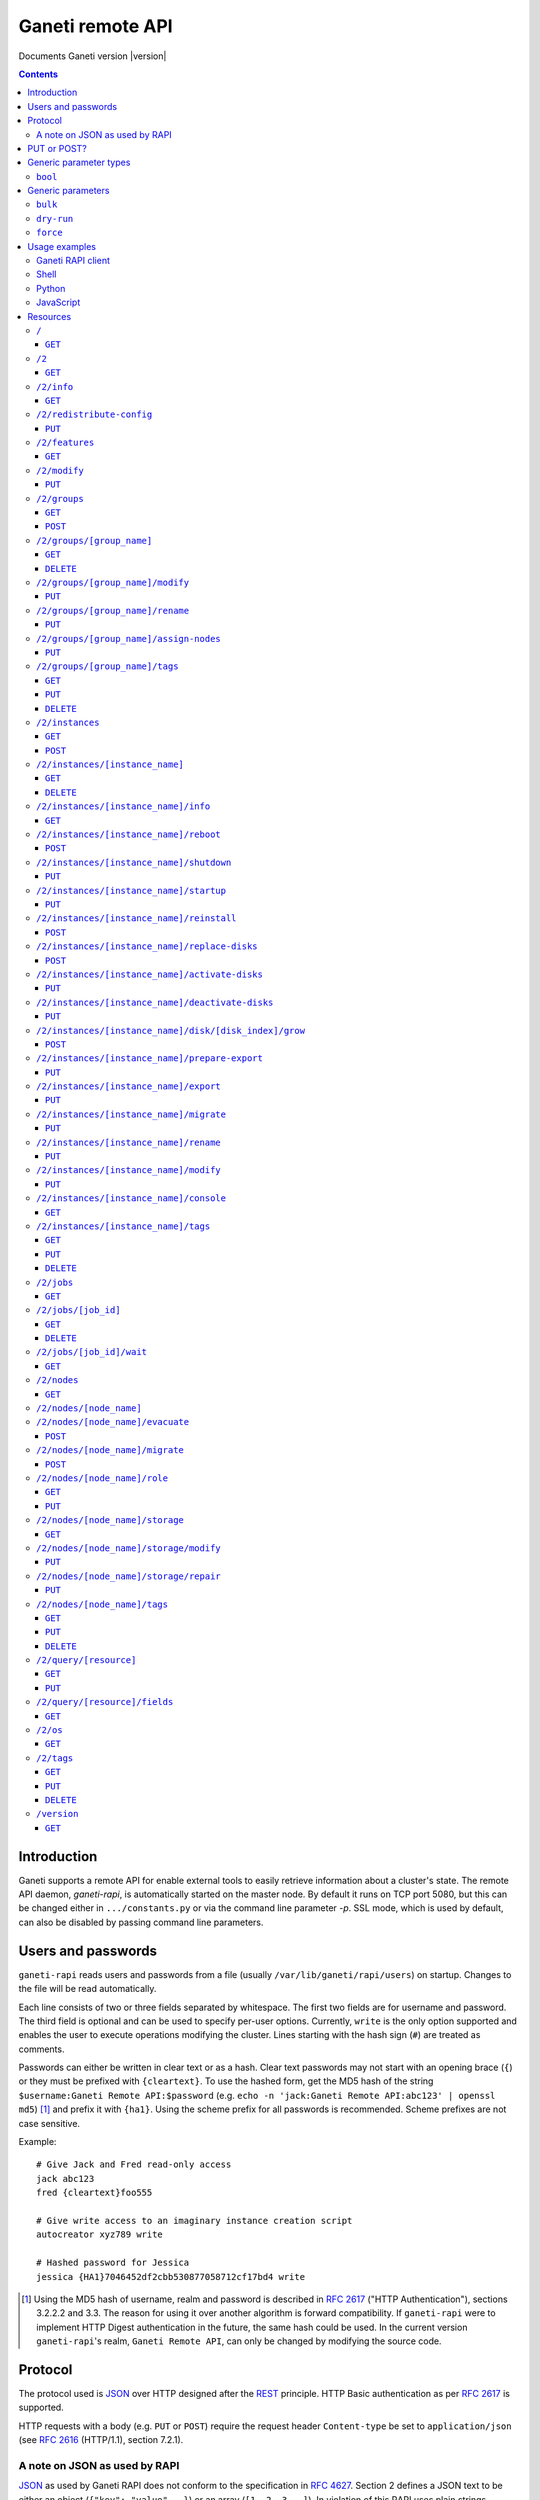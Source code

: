 Ganeti remote API
=================

Documents Ganeti version |version|

.. contents::

Introduction
------------

Ganeti supports a remote API for enable external tools to easily
retrieve information about a cluster's state. The remote API daemon,
*ganeti-rapi*, is automatically started on the master node. By default
it runs on TCP port 5080, but this can be changed either in
``.../constants.py`` or via the command line parameter *-p*. SSL mode,
which is used by default, can also be disabled by passing command line
parameters.


Users and passwords
-------------------

``ganeti-rapi`` reads users and passwords from a file (usually
``/var/lib/ganeti/rapi/users``) on startup. Changes to the file will be
read automatically.

Each line consists of two or three fields separated by whitespace. The
first two fields are for username and password. The third field is
optional and can be used to specify per-user options. Currently,
``write`` is the only option supported and enables the user to execute
operations modifying the cluster. Lines starting with the hash sign
(``#``) are treated as comments.

Passwords can either be written in clear text or as a hash. Clear text
passwords may not start with an opening brace (``{``) or they must be
prefixed with ``{cleartext}``. To use the hashed form, get the MD5 hash
of the string ``$username:Ganeti Remote API:$password`` (e.g. ``echo -n
'jack:Ganeti Remote API:abc123' | openssl md5``) [#pwhash]_ and prefix
it with ``{ha1}``. Using the scheme prefix for all passwords is
recommended. Scheme prefixes are not case sensitive.

Example::

  # Give Jack and Fred read-only access
  jack abc123
  fred {cleartext}foo555

  # Give write access to an imaginary instance creation script
  autocreator xyz789 write

  # Hashed password for Jessica
  jessica {HA1}7046452df2cbb530877058712cf17bd4 write


.. [#pwhash] Using the MD5 hash of username, realm and password is
   described in :rfc:`2617` ("HTTP Authentication"), sections 3.2.2.2 and
   3.3. The reason for using it over another algorithm is forward
   compatibility. If ``ganeti-rapi`` were to implement HTTP Digest
   authentication in the future, the same hash could be used.
   In the current version ``ganeti-rapi``'s realm, ``Ganeti Remote
   API``, can only be changed by modifying the source code.


Protocol
--------

The protocol used is JSON_ over HTTP designed after the REST_ principle.
HTTP Basic authentication as per :rfc:`2617` is supported.

.. _JSON: http://www.json.org/
.. _REST: http://en.wikipedia.org/wiki/Representational_State_Transfer

HTTP requests with a body (e.g. ``PUT`` or ``POST``) require the request
header ``Content-type`` be set to ``application/json`` (see :rfc:`2616`
(HTTP/1.1), section 7.2.1).


A note on JSON as used by RAPI
++++++++++++++++++++++++++++++

JSON_ as used by Ganeti RAPI does not conform to the specification in
:rfc:`4627`. Section 2 defines a JSON text to be either an object
(``{"key": "value", …}``) or an array (``[1, 2, 3, …]``). In violation
of this RAPI uses plain strings (``"master-candidate"``, ``"1234"``) for
some requests or responses. Changing this now would likely break
existing clients and cause a lot of trouble.

.. highlight:: ruby

Unlike Python's `JSON encoder and decoder
<http://docs.python.org/library/json.html>`_, other programming
languages or libraries may only provide a strict implementation, not
allowing plain values. For those, responses can usually be wrapped in an
array whose first element is then used, e.g. the response ``"1234"``
becomes ``["1234"]``. This works equally well for more complex values.
Example in Ruby::

  require "json"

  # Insert code to get response here
  response = "\"1234\""

  decoded = JSON.parse("[#{response}]").first

Short of modifying the encoder to allow encoding to a less strict
format, requests will have to be formatted by hand. Newer RAPI requests
already use a dictionary as their input data and shouldn't cause any
problems.


PUT or POST?
------------

According to :rfc:`2616` the main difference between PUT and POST is
that POST can create new resources but PUT can only create the resource
the URI was pointing to on the PUT request.

Unfortunately, due to historic reasons, the Ganeti RAPI library is not
consistent with this usage, so just use the methods as documented below
for each resource.

For more details have a look in the source code at
``lib/rapi/rlib2.py``.


Generic parameter types
-----------------------

A few generic refered parameter types and the values they allow.

``bool``
++++++++

A boolean option will accept ``1`` or ``0`` as numbers but not
i.e. ``True`` or ``False``.

Generic parameters
------------------

A few parameter mean the same thing across all resources which implement
it.

``bulk``
++++++++

Bulk-mode means that for the resources which usually return just a list
of child resources (e.g. ``/2/instances`` which returns just instance
names), the output will instead contain detailed data for all these
subresources. This is more efficient than query-ing the sub-resources
themselves.

``dry-run``
+++++++++++

The boolean *dry-run* argument, if provided and set, signals to Ganeti
that the job should not be executed, only the pre-execution checks will
be done.

This is useful in trying to determine (without guarantees though, as in
the meantime the cluster state could have changed) if the operation is
likely to succeed or at least start executing.

``force``
+++++++++++

Force operation to continue even if it will cause the cluster to become
inconsistent (e.g. because there are not enough master candidates).

Usage examples
--------------

You can access the API using your favorite programming language as long
as it supports network connections.

Ganeti RAPI client
++++++++++++++++++

Ganeti includes a standalone RAPI client, ``lib/rapi/client.py``.

Shell
+++++

.. highlight:: sh

Using wget::

   wget -q -O - https://CLUSTERNAME:5080/2/info

or curl::

  curl https://CLUSTERNAME:5080/2/info


Python
++++++

.. highlight:: python

::

  import urllib2
  f = urllib2.urlopen('https://CLUSTERNAME:5080/2/info')
  print f.read()


JavaScript
++++++++++

.. warning:: While it's possible to use JavaScript, it poses several
   potential problems, including browser blocking request due to
   non-standard ports or different domain names. Fetching the data on
   the webserver is easier.

.. highlight:: javascript

::

  var url = 'https://CLUSTERNAME:5080/2/info';
  var info;
  var xmlreq = new XMLHttpRequest();
  xmlreq.onreadystatechange = function () {
    if (xmlreq.readyState != 4) return;
    if (xmlreq.status == 200) {
      info = eval("(" + xmlreq.responseText + ")");
      alert(info);
    } else {
      alert('Error fetching cluster info');
    }
    xmlreq = null;
  };
  xmlreq.open('GET', url, true);
  xmlreq.send(null);

Resources
---------

.. highlight:: javascript

``/``
+++++

The root resource.

It supports the following commands: ``GET``.

``GET``
~~~~~~~

Shows the list of mapped resources.

Returns: a dictionary with 'name' and 'uri' keys for each of them.

``/2``
++++++

The ``/2`` resource, the root of the version 2 API.

It supports the following commands: ``GET``.

``GET``
~~~~~~~

Show the list of mapped resources.

Returns: a dictionary with ``name`` and ``uri`` keys for each of them.

``/2/info``
+++++++++++

Cluster information resource.

It supports the following commands: ``GET``.

``GET``
~~~~~~~

Returns cluster information.

Example::

  {
    "config_version": 2000000,
    "name": "cluster",
    "software_version": "2.0.0~beta2",
    "os_api_version": 10,
    "export_version": 0,
    "candidate_pool_size": 10,
    "enabled_hypervisors": [
      "fake"
    ],
    "hvparams": {
      "fake": {}
     },
    "default_hypervisor": "fake",
    "master": "node1.example.com",
    "architecture": [
      "64bit",
      "x86_64"
    ],
    "protocol_version": 20,
    "beparams": {
      "default": {
        "auto_balance": true,
        "vcpus": 1,
        "memory": 128
       }
      }
    }


``/2/redistribute-config``
++++++++++++++++++++++++++

Redistribute configuration to all nodes.

It supports the following commands: ``PUT``.

``PUT``
~~~~~~~

Redistribute configuration to all nodes. The result will be a job id.


``/2/features``
+++++++++++++++

``GET``
~~~~~~~

Returns a list of features supported by the RAPI server. Available
features:

.. pyassert::

  rlib2.ALL_FEATURES == set([rlib2._INST_CREATE_REQV1,
                             rlib2._INST_REINSTALL_REQV1,
                             rlib2._NODE_MIGRATE_REQV1,
                             rlib2._NODE_EVAC_RES1])

:pyeval:`rlib2._INST_CREATE_REQV1`
  Instance creation request data version 1 supported.
:pyeval:`rlib2._INST_REINSTALL_REQV1`
  Instance reinstall supports body parameters.
:pyeval:`rlib2._NODE_MIGRATE_REQV1`
  Whether migrating a node (``/2/nodes/[node_name]/migrate``) supports
  request body parameters.
:pyeval:`rlib2._NODE_EVAC_RES1`
  Whether evacuating a node (``/2/nodes/[node_name]/evacuate``) returns
  a new-style result (see resource description)


``/2/modify``
++++++++++++++++++++++++++++++++++++++++

Modifies cluster parameters.

Supports the following commands: ``PUT``.

``PUT``
~~~~~~~

Returns a job ID.

Body parameters:

.. opcode_params:: OP_CLUSTER_SET_PARAMS


``/2/groups``
+++++++++++++

The groups resource.

It supports the following commands: ``GET``, ``POST``.

``GET``
~~~~~~~

Returns a list of all existing node groups.

Example::

    [
      {
        "name": "group1",
        "uri": "\/2\/groups\/group1"
      },
      {
        "name": "group2",
        "uri": "\/2\/groups\/group2"
      }
    ]

If the optional bool *bulk* argument is provided and set to a true value
(i.e ``?bulk=1``), the output contains detailed information about node
groups as a list.

Example::

    [
      {
        "name": "group1",
        "node_cnt": 2,
        "node_list": [
          "node1.example.com",
          "node2.example.com"
        ],
        "uuid": "0d7d407c-262e-49af-881a-6a430034bf43"
      },
      {
        "name": "group2",
        "node_cnt": 1,
        "node_list": [
          "node3.example.com"
        ],
        "uuid": "f5a277e7-68f9-44d3-a378-4b25ecb5df5c"
      }
    ]

``POST``
~~~~~~~~

Creates a node group.

If the optional bool *dry-run* argument is provided, the job will not be
actually executed, only the pre-execution checks will be done.

Returns: a job ID that can be used later for polling.

Body parameters:

.. opcode_params:: OP_GROUP_ADD

Earlier versions used a parameter named ``name`` which, while still
supported, has been renamed to ``group_name``.


``/2/groups/[group_name]``
++++++++++++++++++++++++++

Returns information about a node group.

It supports the following commands: ``GET``, ``DELETE``.

``GET``
~~~~~~~

Returns information about a node group, similar to the bulk output from
the node group list.

``DELETE``
~~~~~~~~~~

Deletes a node group.

It supports the ``dry-run`` argument.


``/2/groups/[group_name]/modify``
+++++++++++++++++++++++++++++++++

Modifies the parameters of a node group.

Supports the following commands: ``PUT``.

``PUT``
~~~~~~~

Returns a job ID.

Body parameters:

.. opcode_params:: OP_GROUP_SET_PARAMS
   :exclude: group_name


``/2/groups/[group_name]/rename``
+++++++++++++++++++++++++++++++++

Renames a node group.

Supports the following commands: ``PUT``.

``PUT``
~~~~~~~

Returns a job ID.

Body parameters:

.. opcode_params:: OP_GROUP_RENAME
   :exclude: group_name


``/2/groups/[group_name]/assign-nodes``
+++++++++++++++++++++++++++++++++++++++

Assigns nodes to a group.

Supports the following commands: ``PUT``.

``PUT``
~~~~~~~

Returns a job ID. It supports the ``dry-run`` and ``force`` arguments.

Body parameters:

.. opcode_params:: OP_GROUP_ASSIGN_NODES
   :exclude: group_name, force, dry_run


``/2/groups/[group_name]/tags``
+++++++++++++++++++++++++++++++

Manages per-nodegroup tags.

Supports the following commands: ``GET``, ``PUT``, ``DELETE``.

``GET``
~~~~~~~

Returns a list of tags.

Example::

    ["tag1", "tag2", "tag3"]

``PUT``
~~~~~~~

Add a set of tags.

The request as a list of strings should be ``PUT`` to this URI. The
result will be a job id.

It supports the ``dry-run`` argument.


``DELETE``
~~~~~~~~~~

Delete a tag.

In order to delete a set of tags, the DELETE request should be addressed
to URI like::

    /tags?tag=[tag]&tag=[tag]

It supports the ``dry-run`` argument.


``/2/instances``
++++++++++++++++

The instances resource.

It supports the following commands: ``GET``, ``POST``.

``GET``
~~~~~~~

Returns a list of all available instances.

Example::

    [
      {
        "name": "web.example.com",
        "uri": "\/instances\/web.example.com"
      },
      {
        "name": "mail.example.com",
        "uri": "\/instances\/mail.example.com"
      }
    ]

If the optional bool *bulk* argument is provided and set to a true value
(i.e ``?bulk=1``), the output contains detailed information about
instances as a list.

Example::

    [
      {
         "status": "running",
         "disk_usage": 20480,
         "nic.bridges": [
           "xen-br0"
          ],
         "name": "web.example.com",
         "tags": ["tag1", "tag2"],
         "beparams": {
           "vcpus": 2,
           "memory": 512
         },
         "disk.sizes": [
             20480
         ],
         "pnode": "node1.example.com",
         "nic.macs": ["01:23:45:67:89:01"],
         "snodes": ["node2.example.com"],
         "disk_template": "drbd",
         "admin_state": true,
         "os": "debian-etch",
         "oper_state": true
      },
      ...
    ]


``POST``
~~~~~~~~

Creates an instance.

If the optional bool *dry-run* argument is provided, the job will not be
actually executed, only the pre-execution checks will be done. Query-ing
the job result will return, in both dry-run and normal case, the list of
nodes selected for the instance.

Returns: a job ID that can be used later for polling.

Body parameters:

``__version__`` (int, required)
  Must be ``1`` (older Ganeti versions used a different format for
  instance creation requests, version ``0``, but that format is no
  longer supported)

.. opcode_params:: OP_INSTANCE_CREATE

Earlier versions used parameters named ``name`` and ``os``. These have
been replaced by ``instance_name`` and ``os_type`` to match the
underlying opcode. The old names can still be used.


``/2/instances/[instance_name]``
++++++++++++++++++++++++++++++++

Instance-specific resource.

It supports the following commands: ``GET``, ``DELETE``.

``GET``
~~~~~~~

Returns information about an instance, similar to the bulk output from
the instance list.

``DELETE``
~~~~~~~~~~

Deletes an instance.

It supports the ``dry-run`` argument.


``/2/instances/[instance_name]/info``
+++++++++++++++++++++++++++++++++++++++

It supports the following commands: ``GET``.

``GET``
~~~~~~~

Requests detailed information about the instance. An optional parameter,
``static`` (bool), can be set to return only static information from the
configuration without querying the instance's nodes. The result will be
a job id.


``/2/instances/[instance_name]/reboot``
+++++++++++++++++++++++++++++++++++++++

Reboots URI for an instance.

It supports the following commands: ``POST``.

``POST``
~~~~~~~~

Reboots the instance.

The URI takes optional ``type=soft|hard|full`` and
``ignore_secondaries=0|1`` parameters.

``type`` defines the reboot type. ``soft`` is just a normal reboot,
without terminating the hypervisor. ``hard`` means full shutdown
(including terminating the hypervisor process) and startup again.
``full`` is like ``hard`` but also recreates the configuration from
ground up as if you would have done a ``gnt-instance shutdown`` and
``gnt-instance start`` on it.

``ignore_secondaries`` is a bool argument indicating if we start the
instance even if secondary disks are failing.

It supports the ``dry-run`` argument.


``/2/instances/[instance_name]/shutdown``
+++++++++++++++++++++++++++++++++++++++++

Instance shutdown URI.

It supports the following commands: ``PUT``.

``PUT``
~~~~~~~

Shutdowns an instance.

It supports the ``dry-run`` argument.

.. opcode_params:: OP_INSTANCE_SHUTDOWN
   :exclude: instance_name, dry_run


``/2/instances/[instance_name]/startup``
++++++++++++++++++++++++++++++++++++++++

Instance startup URI.

It supports the following commands: ``PUT``.

``PUT``
~~~~~~~

Startup an instance.

The URI takes an optional ``force=1|0`` parameter to start the
instance even if secondary disks are failing.

It supports the ``dry-run`` argument.

``/2/instances/[instance_name]/reinstall``
++++++++++++++++++++++++++++++++++++++++++++++

Installs the operating system again.

It supports the following commands: ``POST``.

``POST``
~~~~~~~~

Returns a job ID.

Body parameters:

``os`` (string, required)
  Instance operating system.
``start`` (bool, defaults to true)
  Whether to start instance after reinstallation.
``osparams`` (dict)
  Dictionary with (temporary) OS parameters.

For backwards compatbility, this resource also takes the query
parameters ``os`` (OS template name) and ``nostartup`` (bool). New
clients should use the body parameters.


``/2/instances/[instance_name]/replace-disks``
++++++++++++++++++++++++++++++++++++++++++++++

Replaces disks on an instance.

It supports the following commands: ``POST``.

``POST``
~~~~~~~~

Takes the parameters ``mode`` (one of ``replace_on_primary``,
``replace_on_secondary``, ``replace_new_secondary`` or
``replace_auto``), ``disks`` (comma separated list of disk indexes),
``remote_node`` and ``iallocator``.

Either ``remote_node`` or ``iallocator`` needs to be defined when using
``mode=replace_new_secondary``.

``mode`` is a mandatory parameter. ``replace_auto`` tries to determine
the broken disk(s) on its own and replacing it.


``/2/instances/[instance_name]/activate-disks``
+++++++++++++++++++++++++++++++++++++++++++++++

Activate disks on an instance.

It supports the following commands: ``PUT``.

``PUT``
~~~~~~~

Takes the bool parameter ``ignore_size``. When set ignore the recorded
size (useful for forcing activation when recorded size is wrong).


``/2/instances/[instance_name]/deactivate-disks``
+++++++++++++++++++++++++++++++++++++++++++++++++

Deactivate disks on an instance.

It supports the following commands: ``PUT``.

``PUT``
~~~~~~~

Takes no parameters.


``/2/instances/[instance_name]/disk/[disk_index]/grow``
+++++++++++++++++++++++++++++++++++++++++++++++++++++++

Grows one disk of an instance.

Supports the following commands: ``POST``.

``POST``
~~~~~~~~

Returns a job ID.

Body parameters:

.. opcode_params:: OP_INSTANCE_GROW_DISK
   :exclude: instance_name, disk


``/2/instances/[instance_name]/prepare-export``
+++++++++++++++++++++++++++++++++++++++++++++++++

Prepares an export of an instance.

It supports the following commands: ``PUT``.

``PUT``
~~~~~~~

Takes one parameter, ``mode``, for the export mode. Returns a job ID.


``/2/instances/[instance_name]/export``
+++++++++++++++++++++++++++++++++++++++++++++++++

Exports an instance.

It supports the following commands: ``PUT``.

``PUT``
~~~~~~~

Returns a job ID.

Body parameters:

.. opcode_params:: OP_BACKUP_EXPORT
   :exclude: instance_name
   :alias: target_node=destination


``/2/instances/[instance_name]/migrate``
++++++++++++++++++++++++++++++++++++++++

Migrates an instance.

Supports the following commands: ``PUT``.

``PUT``
~~~~~~~

Returns a job ID.

Body parameters:

.. opcode_params:: OP_INSTANCE_MIGRATE
   :exclude: instance_name, live


``/2/instances/[instance_name]/rename``
++++++++++++++++++++++++++++++++++++++++

Renames an instance.

Supports the following commands: ``PUT``.

``PUT``
~~~~~~~

Returns a job ID.

Body parameters:

.. opcode_params:: OP_INSTANCE_RENAME
   :exclude: instance_name


``/2/instances/[instance_name]/modify``
++++++++++++++++++++++++++++++++++++++++

Modifies an instance.

Supports the following commands: ``PUT``.

``PUT``
~~~~~~~

Returns a job ID.

Body parameters:

.. opcode_params:: OP_INSTANCE_SET_PARAMS
   :exclude: instance_name


``/2/instances/[instance_name]/console``
++++++++++++++++++++++++++++++++++++++++

Request information for connecting to instance's console.

Supports the following commands: ``GET``.

``GET``
~~~~~~~

Returns a dictionary containing information about the instance's
console. Contained keys:

``instance``
  Instance name.
``kind``
  Console type, one of ``ssh``, ``vnc`` or ``msg``.
``message``
  Message to display (``msg`` type only).
``host``
  Host to connect to (``ssh`` and ``vnc`` only).
``port``
  TCP port to connect to (``vnc`` only).
``user``
  Username to use (``ssh`` only).
``command``
  Command to execute on machine (``ssh`` only)
``display``
  VNC display number (``vnc`` only).


``/2/instances/[instance_name]/tags``
+++++++++++++++++++++++++++++++++++++

Manages per-instance tags.

It supports the following commands: ``GET``, ``PUT``, ``DELETE``.

``GET``
~~~~~~~

Returns a list of tags.

Example::

    ["tag1", "tag2", "tag3"]

``PUT``
~~~~~~~

Add a set of tags.

The request as a list of strings should be ``PUT`` to this URI. The
result will be a job id.

It supports the ``dry-run`` argument.


``DELETE``
~~~~~~~~~~

Delete a tag.

In order to delete a set of tags, the DELETE request should be addressed
to URI like::

    /tags?tag=[tag]&tag=[tag]

It supports the ``dry-run`` argument.


``/2/jobs``
+++++++++++

The ``/2/jobs`` resource.

It supports the following commands: ``GET``.

``GET``
~~~~~~~

Returns a dictionary of jobs.

Returns: a dictionary with jobs id and uri.

``/2/jobs/[job_id]``
++++++++++++++++++++


Individual job URI.

It supports the following commands: ``GET``, ``DELETE``.

``GET``
~~~~~~~

Returns a job status.

Returns: a dictionary with job parameters.

The result includes:

- id: job ID as a number
- status: current job status as a string
- ops: involved OpCodes as a list of dictionaries for each opcodes in
  the job
- opstatus: OpCodes status as a list
- opresult: OpCodes results as a list

For a successful opcode, the ``opresult`` field corresponding to it will
contain the raw result from its :term:`LogicalUnit`. In case an opcode
has failed, its element in the opresult list will be a list of two
elements:

- first element the error type (the Ganeti internal error name)
- second element a list of either one or two elements:

  - the first element is the textual error description
  - the second element, if any, will hold an error classification

The error classification is most useful for the ``OpPrereqError``
error type - these errors happen before the OpCode has started
executing, so it's possible to retry the OpCode without side
effects. But whether it make sense to retry depends on the error
classification:

.. pyassert::

   errors.ECODE_ALL == set([errors.ECODE_RESOLVER, errors.ECODE_NORES,
     errors.ECODE_INVAL, errors.ECODE_STATE, errors.ECODE_NOENT,
     errors.ECODE_EXISTS, errors.ECODE_NOTUNIQUE, errors.ECODE_FAULT,
     errors.ECODE_ENVIRON])

:pyeval:`errors.ECODE_RESOLVER`
  Resolver errors. This usually means that a name doesn't exist in DNS,
  so if it's a case of slow DNS propagation the operation can be retried
  later.

:pyeval:`errors.ECODE_NORES`
  Not enough resources (iallocator failure, disk space, memory,
  etc.). If the resources on the cluster increase, the operation might
  succeed.

:pyeval:`errors.ECODE_INVAL`
  Wrong arguments (at syntax level). The operation will not ever be
  accepted unless the arguments change.

:pyeval:`errors.ECODE_STATE`
  Wrong entity state. For example, live migration has been requested for
  a down instance, or instance creation on an offline node. The
  operation can be retried once the resource has changed state.

:pyeval:`errors.ECODE_NOENT`
  Entity not found. For example, information has been requested for an
  unknown instance.

:pyeval:`errors.ECODE_EXISTS`
  Entity already exists. For example, instance creation has been
  requested for an already-existing instance.

:pyeval:`errors.ECODE_NOTUNIQUE`
  Resource not unique (e.g. MAC or IP duplication).

:pyeval:`errors.ECODE_FAULT`
  Internal cluster error. For example, a node is unreachable but not set
  offline, or the ganeti node daemons are not working, etc. A
  ``gnt-cluster verify`` should be run.

:pyeval:`errors.ECODE_ENVIRON`
  Environment error (e.g. node disk error). A ``gnt-cluster verify``
  should be run.

Note that in the above list, by entity we refer to a node or instance,
while by a resource we refer to an instance's disk, or NIC, etc.


``DELETE``
~~~~~~~~~~

Cancel a not-yet-started job.


``/2/jobs/[job_id]/wait``
+++++++++++++++++++++++++

``GET``
~~~~~~~

Waits for changes on a job. Takes the following body parameters in a
dict:

``fields``
  The job fields on which to watch for changes.

``previous_job_info``
  Previously received field values or None if not yet available.

``previous_log_serial``
  Highest log serial number received so far or None if not yet
  available.

Returns None if no changes have been detected and a dict with two keys,
``job_info`` and ``log_entries`` otherwise.


``/2/nodes``
++++++++++++

Nodes resource.

It supports the following commands: ``GET``.

``GET``
~~~~~~~

Returns a list of all nodes.

Example::

    [
      {
        "id": "node1.example.com",
        "uri": "\/nodes\/node1.example.com"
      },
      {
        "id": "node2.example.com",
        "uri": "\/nodes\/node2.example.com"
      }
    ]

If the optional 'bulk' argument is provided and set to 'true' value (i.e
'?bulk=1'), the output contains detailed information about nodes as a
list.

Example::

    [
      {
        "pinst_cnt": 1,
        "mfree": 31280,
        "mtotal": 32763,
        "name": "www.example.com",
        "tags": [],
        "mnode": 512,
        "dtotal": 5246208,
        "sinst_cnt": 2,
        "dfree": 5171712,
        "offline": false
      },
      ...
    ]

``/2/nodes/[node_name]``
+++++++++++++++++++++++++++++++++

Returns information about a node.

It supports the following commands: ``GET``.

``/2/nodes/[node_name]/evacuate``
+++++++++++++++++++++++++++++++++

Evacuates instances off a node.

It supports the following commands: ``POST``.

``POST``
~~~~~~~~

Returns a job ID. The result of the job will contain the IDs of the
individual jobs submitted to evacuate the node.

Body parameters:

.. opcode_params:: OP_NODE_EVACUATE
   :exclude: nodes

Up to and including Ganeti 2.4 query arguments were used. Those are no
longer supported. The new request can be detected by the presence of the
:pyeval:`rlib2._NODE_EVAC_RES1` feature string.


``/2/nodes/[node_name]/migrate``
+++++++++++++++++++++++++++++++++

Migrates all primary instances from a node.

It supports the following commands: ``POST``.

``POST``
~~~~~~~~

If no mode is explicitly specified, each instances' hypervisor default
migration mode will be used. Body parameters:

.. opcode_params:: OP_NODE_MIGRATE
   :exclude: node_name

The query arguments used up to and including Ganeti 2.4 are deprecated
and should no longer be used. The new request format can be detected by
the presence of the :pyeval:`rlib2._NODE_MIGRATE_REQV1` feature string.


``/2/nodes/[node_name]/role``
+++++++++++++++++++++++++++++

Manages node role.

It supports the following commands: ``GET``, ``PUT``.

The role is always one of the following:

  - drained
  - master-candidate
  - offline
  - regular

Note that the 'master' role is a special, and currently it can't be
modified via RAPI, only via the command line (``gnt-cluster
master-failover``).

``GET``
~~~~~~~

Returns the current node role.

Example::

    "master-candidate"

``PUT``
~~~~~~~

Change the node role.

The request is a string which should be PUT to this URI. The result will
be a job id.

It supports the bool ``force`` argument.

``/2/nodes/[node_name]/storage``
++++++++++++++++++++++++++++++++

Manages storage units on the node.

``GET``
~~~~~~~

.. pyassert::

   constants.VALID_STORAGE_TYPES == set([constants.ST_FILE,
                                         constants.ST_LVM_PV,
                                         constants.ST_LVM_VG])

Requests a list of storage units on a node. Requires the parameters
``storage_type`` (one of :pyeval:`constants.ST_FILE`,
:pyeval:`constants.ST_LVM_PV` or :pyeval:`constants.ST_LVM_VG`) and
``output_fields``. The result will be a job id, using which the result
can be retrieved.

``/2/nodes/[node_name]/storage/modify``
+++++++++++++++++++++++++++++++++++++++

Modifies storage units on the node.

``PUT``
~~~~~~~

Modifies parameters of storage units on the node. Requires the
parameters ``storage_type`` (one of :pyeval:`constants.ST_FILE`,
:pyeval:`constants.ST_LVM_PV` or :pyeval:`constants.ST_LVM_VG`)
and ``name`` (name of the storage unit).  Parameters can be passed
additionally. Currently only :pyeval:`constants.SF_ALLOCATABLE` (bool)
is supported. The result will be a job id.

``/2/nodes/[node_name]/storage/repair``
+++++++++++++++++++++++++++++++++++++++

Repairs a storage unit on the node.

``PUT``
~~~~~~~

.. pyassert::

   constants.VALID_STORAGE_OPERATIONS == {
    constants.ST_LVM_VG: set([constants.SO_FIX_CONSISTENCY]),
    }

Repairs a storage unit on the node. Requires the parameters
``storage_type`` (currently only :pyeval:`constants.ST_LVM_VG` can be
repaired) and ``name`` (name of the storage unit). The result will be a
job id.

``/2/nodes/[node_name]/tags``
+++++++++++++++++++++++++++++

Manages per-node tags.

It supports the following commands: ``GET``, ``PUT``, ``DELETE``.

``GET``
~~~~~~~

Returns a list of tags.

Example::

    ["tag1", "tag2", "tag3"]

``PUT``
~~~~~~~

Add a set of tags.

The request as a list of strings should be PUT to this URI. The result
will be a job id.

It supports the ``dry-run`` argument.

``DELETE``
~~~~~~~~~~

Deletes tags.

In order to delete a set of tags, the DELETE request should be addressed
to URI like::

    /tags?tag=[tag]&tag=[tag]

It supports the ``dry-run`` argument.


``/2/query/[resource]``
+++++++++++++++++++++++

Requests resource information. Available fields can be found in man
pages and using ``/2/query/[resource]/fields``. The resource is one of
:pyeval:`utils.CommaJoin(constants.QR_VIA_RAPI)`. See the :doc:`query2
design document <design-query2>` for more details.

Supports the following commands: ``GET``, ``PUT``.

``GET``
~~~~~~~

Returns list of included fields and actual data. Takes a query parameter
named "fields", containing a comma-separated list of field names. Does
not support filtering.

``PUT``
~~~~~~~

Returns list of included fields and actual data. The list of requested
fields can either be given as the query parameter "fields" or as a body
parameter with the same name. The optional body parameter "filter" can
be given and must be either ``null`` or a list containing filter
operators.


``/2/query/[resource]/fields``
++++++++++++++++++++++++++++++

Request list of available fields for a resource. The resource is one of
:pyeval:`utils.CommaJoin(constants.QR_VIA_RAPI)`. See the
:doc:`query2 design document <design-query2>` for more details.

Supports the following commands: ``GET``.

``GET``
~~~~~~~

Returns a list of field descriptions for available fields. Takes an
optional query parameter named "fields", containing a comma-separated
list of field names.


``/2/os``
+++++++++

OS resource.

It supports the following commands: ``GET``.

``GET``
~~~~~~~

Return a list of all OSes.

Can return error 500 in case of a problem. Since this is a costly
operation for Ganeti 2.0, it is not recommended to execute it too often.

Example::

    ["debian-etch"]

``/2/tags``
+++++++++++

Manages cluster tags.

It supports the following commands: ``GET``, ``PUT``, ``DELETE``.

``GET``
~~~~~~~

Returns the cluster tags.

Example::

    ["tag1", "tag2", "tag3"]

``PUT``
~~~~~~~

Adds a set of tags.

The request as a list of strings should be PUT to this URI. The result
will be a job id.

It supports the ``dry-run`` argument.


``DELETE``
~~~~~~~~~~

Deletes tags.

In order to delete a set of tags, the DELETE request should be addressed
to URI like::

    /tags?tag=[tag]&tag=[tag]

It supports the ``dry-run`` argument.


``/version``
++++++++++++

The version resource.

This resource should be used to determine the remote API version and to
adapt clients accordingly.

It supports the following commands: ``GET``.

``GET``
~~~~~~~

Returns the remote API version. Ganeti 1.2 returned ``1`` and Ganeti 2.0
returns ``2``.

.. vim: set textwidth=72 :
.. Local Variables:
.. mode: rst
.. fill-column: 72
.. End:
